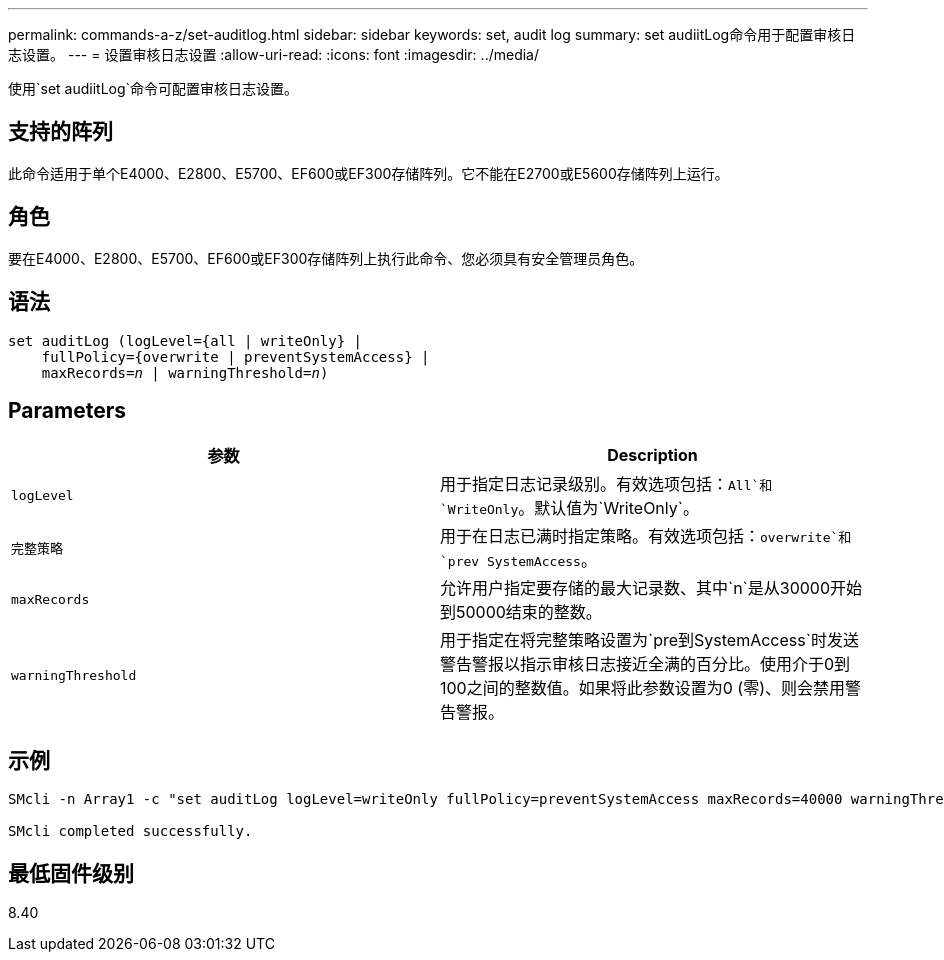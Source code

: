 ---
permalink: commands-a-z/set-auditlog.html 
sidebar: sidebar 
keywords: set, audit log 
summary: set audiitLog命令用于配置审核日志设置。 
---
= 设置审核日志设置
:allow-uri-read: 
:icons: font
:imagesdir: ../media/


[role="lead"]
使用`set audiitLog`命令可配置审核日志设置。



== 支持的阵列

此命令适用于单个E4000、E2800、E5700、EF600或EF300存储阵列。它不能在E2700或E5600存储阵列上运行。



== 角色

要在E4000、E2800、E5700、EF600或EF300存储阵列上执行此命令、您必须具有安全管理员角色。



== 语法

[source, cli, subs="+macros"]
----
set auditLog (logLevel={all | writeOnly} |
    fullPolicy={overwrite | preventSystemAccess} |
    pass:quotes[maxRecords=_n_] | pass:quotes[warningThreshold=_n_)]
----


== Parameters

[cols="2*"]
|===
| 参数 | Description 


 a| 
`logLevel`
 a| 
用于指定日志记录级别。有效选项包括：`All`和`WriteOnly`。默认值为`WriteOnly`。



 a| 
`完整策略`
 a| 
用于在日志已满时指定策略。有效选项包括：`overwrite`和`prev SystemAccess`。



 a| 
`maxRecords`
 a| 
允许用户指定要存储的最大记录数、其中`n`是从30000开始到50000结束的整数。



 a| 
`warningThreshold`
 a| 
用于指定在将完整策略设置为`pre到SystemAccess`时发送警告警报以指示审核日志接近全满的百分比。使用介于0到100之间的整数值。如果将此参数设置为0 (零)、则会禁用警告警报。

|===


== 示例

[listing]
----

SMcli -n Array1 -c "set auditLog logLevel=writeOnly fullPolicy=preventSystemAccess maxRecords=40000 warningThreshold=90;"

SMcli completed successfully.
----


== 最低固件级别

8.40
